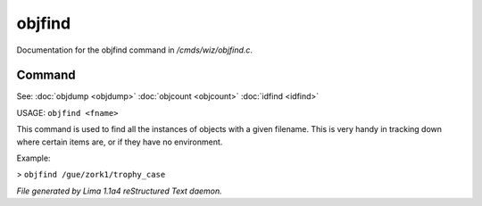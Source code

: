 objfind
********

Documentation for the objfind command in */cmds/wiz/objfind.c*.

Command
=======

See: :doc:`objdump <objdump>` :doc:`objcount <objcount>` :doc:`idfind <idfind>` 

USAGE: ``objfind <fname>``

This command is used to find all the instances of objects with a given filename.
This is very handy in tracking down where certain items are,
or if they have no environment.

Example:

> ``objfind /gue/zork1/trophy_case``

.. TAGS: RST



*File generated by Lima 1.1a4 reStructured Text daemon.*
